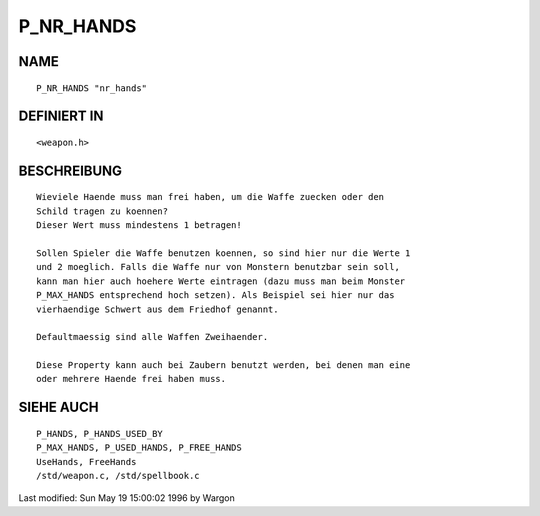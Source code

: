 P_NR_HANDS
==========

NAME
----
::

     P_NR_HANDS "nr_hands"

DEFINIERT IN
------------
::

     <weapon.h>

BESCHREIBUNG
------------
::

     Wieviele Haende muss man frei haben, um die Waffe zuecken oder den
     Schild tragen zu koennen?
     Dieser Wert muss mindestens 1 betragen!

     Sollen Spieler die Waffe benutzen koennen, so sind hier nur die Werte 1
     und 2 moeglich. Falls die Waffe nur von Monstern benutzbar sein soll,
     kann man hier auch hoehere Werte eintragen (dazu muss man beim Monster
     P_MAX_HANDS entsprechend hoch setzen). Als Beispiel sei hier nur das
     vierhaendige Schwert aus dem Friedhof genannt.

     Defaultmaessig sind alle Waffen Zweihaender.

     Diese Property kann auch bei Zaubern benutzt werden, bei denen man eine
     oder mehrere Haende frei haben muss.

SIEHE AUCH
----------
::

     P_HANDS, P_HANDS_USED_BY
     P_MAX_HANDS, P_USED_HANDS, P_FREE_HANDS
     UseHands, FreeHands
     /std/weapon.c, /std/spellbook.c


Last modified: Sun May 19 15:00:02 1996 by Wargon

